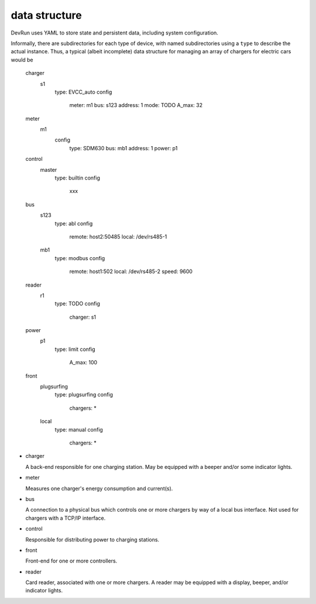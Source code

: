 data structure
==============

DevRun uses YAML to store state and persistent data, including system configuration.

Informally, there are subdirectories for each type of device, with named
subdirectories using a ``type`` to describe the actual instance. Thus, a
typical (albeit incomplete) data structure for managing an array of
chargers for electric cars would be

    
        charger
            s1
                type: EVCC_auto
                config
                    meter: m1
                    bus: s123
                    address: 1
                    mode: TODO
                    A_max: 32
        meter
            m1
                config
                    type: SDM630
                    bus: mb1
                    address: 1
                    power: p1
        control
            master
                type: builtin
                config
                    xxx
        bus
            s123
                type: abl
                config
                    remote: host2:50485
                    local: /dev/rs485-1
            mb1
                type: modbus
                config
                    remote: host1:502
                    local: /dev/rs485-2
                    speed: 9600
        reader
            r1
                type: TODO
                config
                    charger: s1
        power
            p1
                type: limit
                config
                    A_max: 100
        front
            plugsurfing
                type: plugsurfing
                config
                    chargers: *
            local
                type: manual
                config
                    chargers: *

* charger

  A back-end responsible for one charging station. May be equipped with a
  beeper and/or some indicator lights.

* meter

  Measures one charger's energy consumption and current(s).

* bus

  A connection to a physical bus which controls one or more chargers by way
  of a local bus interface. Not used for chargers with a TCP/IP interface.

* control

  Responsible for distributing power to charging stations.

* front

  Front-end for one or more controllers.

* reader

  Card reader, associated with one or more chargers. A reader may be
  equipped with a display, beeper, and/or indicator lights.

